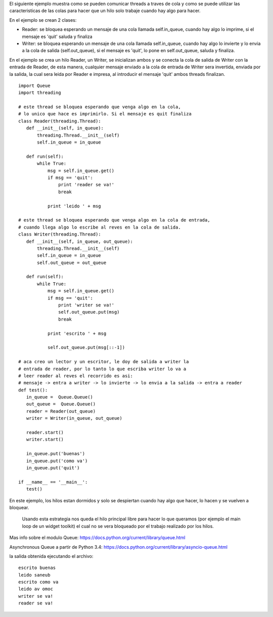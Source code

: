 .. title: Comunicar threads con colas


El siguiente ejemplo muestra como se pueden comunicar threads a traves de cola y como se puede utilizar las caracteristicas de las colas para hacer que un hilo solo trabaje cuando hay algo para hacer.

En el ejemplo se crean 2 clases:

* Reader: se bloquea esperando un mensaje de una cola llamada self.in_queue, cuando hay algo lo imprime, si el mensaje es 'quit' saluda y finaliza

* Writer: se bloquea esperando un mensaje de una cola llamada self.in_queue, cuando hay algo lo invierte y lo envia a la cola de salida (self.out_queue), si el mensaje es 'quit', lo pone en self.out_queue, saluda y finaliza.

En el ejemplo se crea un hilo Reader, un Writer, se inicializan ambos y se conecta la cola de salida de Writer con la entrada de Reader, de esta manera, cualquier mensaje enviado a la cola de entrada de Writer sera invertida, enviada por la salida, la cual sera leida por Reader e impresa, al introducir el mensaje 'quit' ambos threads finalizan.

::

   import Queue
   import threading

   # este thread se bloquea esperando que venga algo en la cola,
   # lo unico que hace es imprimirlo. Si el mensaje es quit finaliza
   class Reader(threading.Thread):
      def __init__(self, in_queue):
          threading.Thread.__init__(self)
          self.in_queue = in_queue

      def run(self):
          while True:
              msg = self.in_queue.get()
              if msg == 'quit':
                  print 'reader se va!'
                  break

              print 'leido ' + msg

   # este thread se bloquea esperando que venga algo en la cola de entrada,
   # cuando llega algo lo escribe al reves en la cola de salida.
   class Writer(threading.Thread):
      def __init__(self, in_queue, out_queue):
          threading.Thread.__init__(self)
          self.in_queue = in_queue
          self.out_queue = out_queue

      def run(self):
          while True:
              msg = self.in_queue.get()
              if msg == 'quit':
                  print 'writer se va!'
                  self.out_queue.put(msg)
                  break

              print 'escrito ' + msg

              self.out_queue.put(msg[::-1])

   # aca creo un lector y un escritor, le doy de salida a writer la
   # entrada de reader, por lo tanto lo que escriba writer lo va a
   # leer reader al reves el recorrido es asi:
   # mensaje -> entra a writer -> lo invierte -> lo envia a la salida -> entra a reader
   def test():
      in_queue =  Queue.Queue()
      out_queue =  Queue.Queue()
      reader = Reader(out_queue)
      writer = Writer(in_queue, out_queue)

      reader.start()
      writer.start()

      in_queue.put('buenas')
      in_queue.put('como va')
      in_queue.put('quit')

   if __name__ == '__main__':
      test()

En este ejemplo, los hilos estan dormidos y solo se despiertan cuando hay algo que hacer, lo hacen y se vuelven a bloquear.

  Usando esta estrategia nos queda el hilo principal libre para hacer lo que queramos (por ejemplo el main loop de un widget toolkit) el cual no se vera bloqueado por el trabajo realizado por los hilos.

Mas info sobre el modulo Queue: https://docs.python.org/current/library/queue.html

Asynchronous Queue a partir de Python 3.4:  https://docs.python.org/current/library/asyncio-queue.html

la salida obtenida ejecutando el archivo:

::

   escrito buenas
   leido saneub
   escrito como va
   leido av omoc
   writer se va!
   reader se va!

